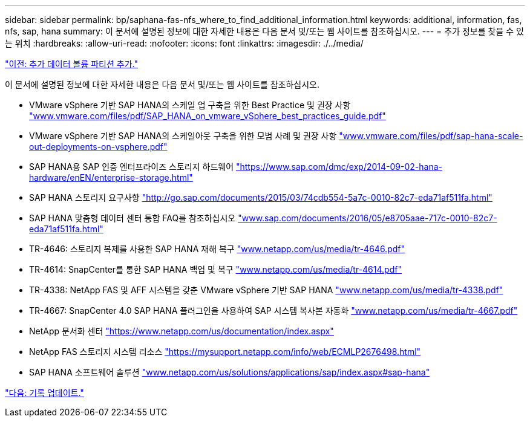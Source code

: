 ---
sidebar: sidebar 
permalink: bp/saphana-fas-nfs_where_to_find_additional_information.html 
keywords: additional, information, fas, nfs, sap, hana 
summary: 이 문서에 설명된 정보에 대한 자세한 내용은 다음 문서 및/또는 웹 사이트를 참조하십시오. 
---
= 추가 정보를 찾을 수 있는 위치
:hardbreaks:
:allow-uri-read: 
:nofooter: 
:icons: font
:linkattrs: 
:imagesdir: ./../media/


link:saphana-fas-nfs_adding_additional_data_volume_partitions.html["이전: 추가 데이터 볼륨 파티션 추가."]

이 문서에 설명된 정보에 대한 자세한 내용은 다음 문서 및/또는 웹 사이트를 참조하십시오.

* VMware vSphere 기반 SAP HANA의 스케일 업 구축을 위한 Best Practice 및 권장 사항 http://www.vmware.com/files/pdf/SAP_HANA_on_vmware_vSphere_best_practices_guide.pdf["www.vmware.com/files/pdf/SAP_HANA_on_vmware_vSphere_best_practices_guide.pdf"^]
* VMware vSphere 기반 SAP HANA의 스케일아웃 구축을 위한 모범 사례 및 권장 사항 http://www.vmware.com/files/pdf/sap-hana-scale-out-deployments-on-vsphere.pdf["www.vmware.com/files/pdf/sap-hana-scale-out-deployments-on-vsphere.pdf"^]
* SAP HANA용 SAP 인증 엔터프라이즈 스토리지 하드웨어 https://www.sap.com/dmc/exp/2014-09-02-hana-hardware/enEN/enterprise-storage.html["https://www.sap.com/dmc/exp/2014-09-02-hana-hardware/enEN/enterprise-storage.html"^]
* SAP HANA 스토리지 요구사항 http://go.sap.com/documents/2015/03/74cdb554-5a7c-0010-82c7-eda71af511fa.html["http://go.sap.com/documents/2015/03/74cdb554-5a7c-0010-82c7-eda71af511fa.html"^]
* SAP HANA 맞춤형 데이터 센터 통합 FAQ를 참조하십시오 http://www.sap.com/documents/2016/05/e8705aae-717c-0010-82c7-eda71af511fa.html["www.sap.com/documents/2016/05/e8705aae-717c-0010-82c7-eda71af511fa.html"^]
* TR-4646: 스토리지 복제를 사용한 SAP HANA 재해 복구 http://www.netapp.com/us/media/tr-4646.pdf["www.netapp.com/us/media/tr-4646.pdf"^]
* TR-4614: SnapCenter를 통한 SAP HANA 백업 및 복구 http://www.netapp.com/us/media/tr-4614.pdf["www.netapp.com/us/media/tr-4614.pdf"^]
* TR-4338: NetApp FAS 및 AFF 시스템을 갖춘 VMware vSphere 기반 SAP HANA http://www.netapp.com/us/media/tr-4338.pdf["www.netapp.com/us/media/tr-4338.pdf"^]
* TR-4667: SnapCenter 4.0 SAP HANA 플러그인을 사용하여 SAP 시스템 복사본 자동화 http://www.netapp.com/us/media/tr-4667.pdf["www.netapp.com/us/media/tr-4667.pdf"^]
* NetApp 문서화 센터 https://www.netapp.com/us/documentation/index.aspx["https://www.netapp.com/us/documentation/index.aspx"^]
* NetApp FAS 스토리지 시스템 리소스 https://mysupport.netapp.com/info/web/ECMLP2676498.html["https://mysupport.netapp.com/info/web/ECMLP2676498.html"^]
* SAP HANA 소프트웨어 솔루션 http://www.netapp.com/us/solutions/applications/sap/index.aspx["www.netapp.com/us/solutions/applications/sap/index.aspx#sap-hana"^]


link:saphana-fas-nfs_update_history.html["다음: 기록 업데이트."]
